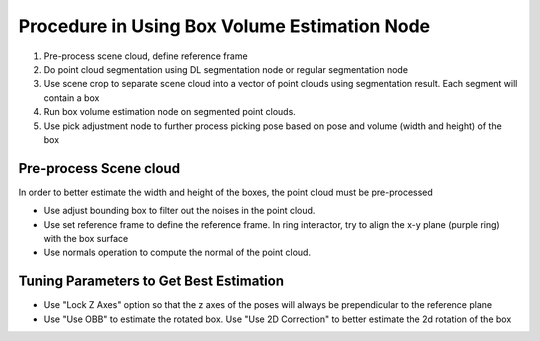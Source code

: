 Procedure in Using Box Volume Estimation Node
===================================================

1. Pre-process scene cloud, define reference frame
2. Do point cloud segmentation using DL segmentation node or regular segmentation node
3. Use scene crop to separate scene cloud into a vector of point clouds using segmentation result. Each segment will contain a box
4. Run box volume estimation node on segmented point clouds.
5. Use pick adjustment node to further process picking pose based on pose and volume (width and height) of the box

Pre-process Scene cloud
------------------------------

In order to better estimate the width and height of the boxes, the point cloud must be pre-processed

* Use adjust bounding box to filter out the noises in the point cloud.
* Use set reference frame to define the reference frame. In ring interactor, try to align the x-y plane (purple ring) with the box surface
* Use normals operation to compute the normal of the point cloud.

.. image:: Images/box_vol_est/adjust_box.png
   :align: center

.. image:: Images/box_vol_est/set_reference.png
   :align: center

Tuning Parameters to Get Best Estimation
-------------------------------------------

* Use "Lock Z Axes" option so that the z axes of the poses will always be prependicular to the reference plane
* Use "Use OBB" to estimate the rotated box. Use "Use 2D Correction" to better estimate the 2d rotation of the box

.. image:: Images/box_vol_est/without_2d_correction.png
   :align: center

.. image:: Images/box_vol_est/with_2d_correction.png
   :align: center
